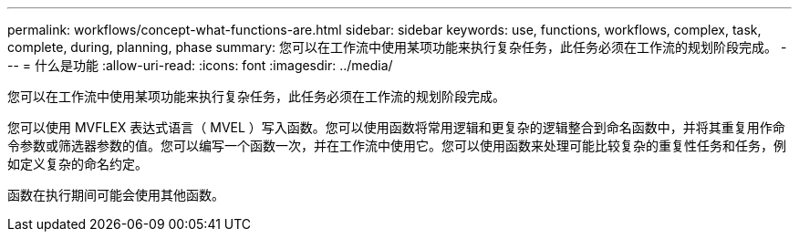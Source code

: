 ---
permalink: workflows/concept-what-functions-are.html 
sidebar: sidebar 
keywords: use, functions, workflows, complex, task, complete, during, planning, phase 
summary: 您可以在工作流中使用某项功能来执行复杂任务，此任务必须在工作流的规划阶段完成。 
---
= 什么是功能
:allow-uri-read: 
:icons: font
:imagesdir: ../media/


[role="lead"]
您可以在工作流中使用某项功能来执行复杂任务，此任务必须在工作流的规划阶段完成。

您可以使用 MVFLEX 表达式语言（ MVEL ）写入函数。您可以使用函数将常用逻辑和更复杂的逻辑整合到命名函数中，并将其重复用作命令参数或筛选器参数的值。您可以编写一个函数一次，并在工作流中使用它。您可以使用函数来处理可能比较复杂的重复性任务和任务，例如定义复杂的命名约定。

函数在执行期间可能会使用其他函数。
